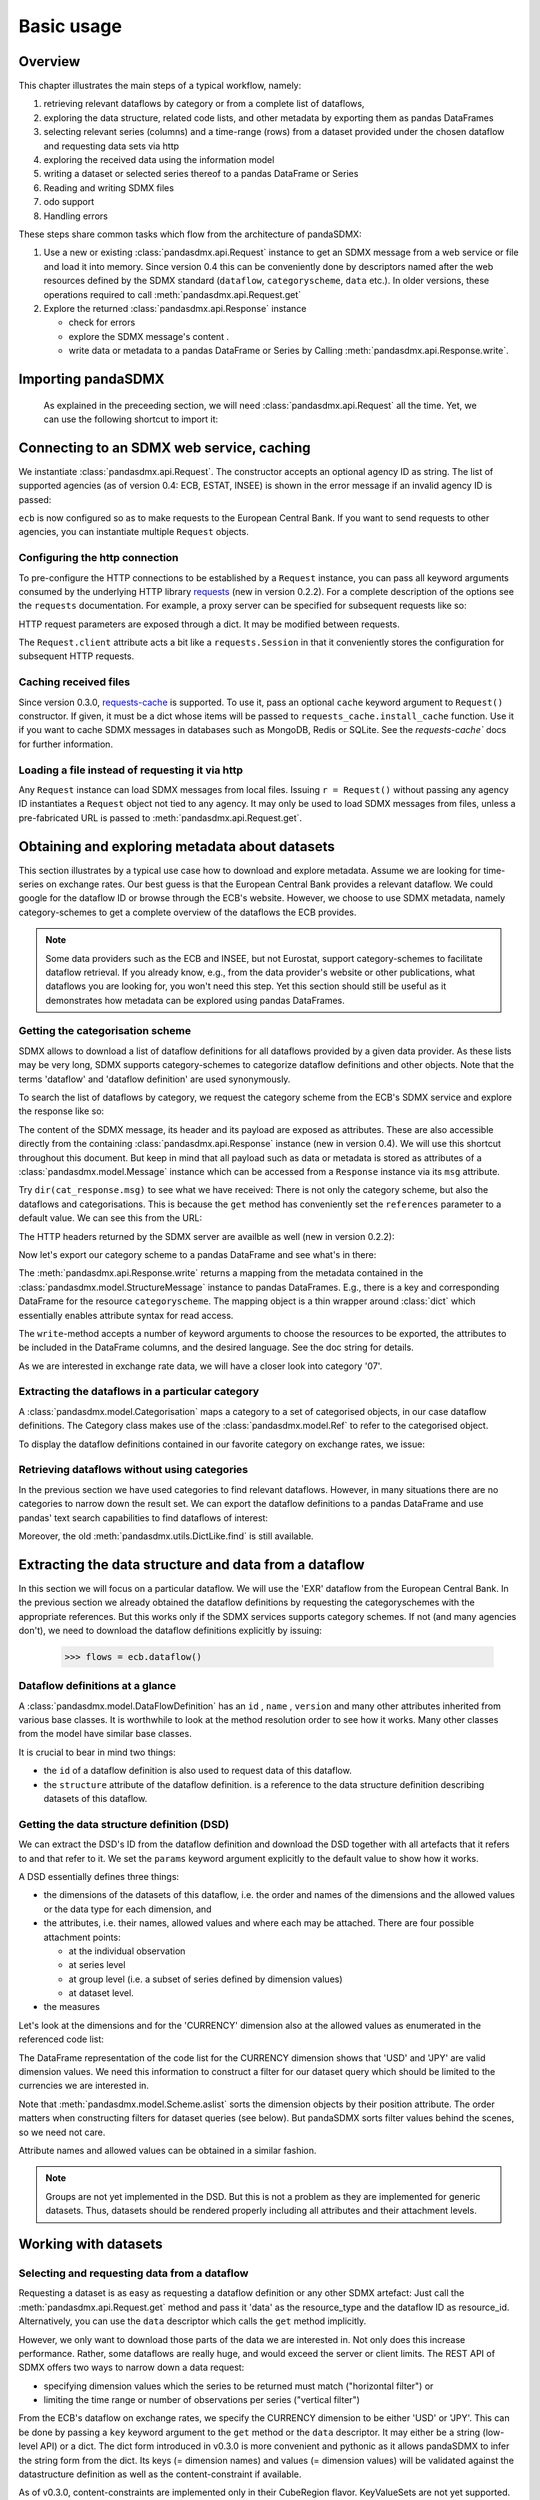 .. _basic-usage:    
    
Basic usage
===============

Overview
----------------------------------

This chapter illustrates the main steps of a typical workflow, namely:

1. retrieving relevant
   dataflows by category or from a complete list of dataflows,  
#. exploring the data structure, related code lists, and other metadata by exporting
   them as pandas DataFrames
#. selecting relevant series (columns) and a time-range (rows) from a dataset provided under the chosen dataflow 
   and requesting data sets via http   
#. exploring the received data using the information model
#. writing a dataset or selected series thereof to a pandas DataFrame or Series 
#. Reading and writing SDMX files
#. odo support
#. Handling errors

These steps share common tasks which flow from the architecture of pandaSDMX:

1. Use a new or existing :class:`pandasdmx.api.Request` instance
   to get an SDMX message from a web service or file 
   and load it into memory. Since version 0.4 this can be conveniently done by descriptors named after the web resources defined by the SDMX standard (``dataflow``, ``categoryscheme``, ``data`` etc.). In older versions, these operations required to call :meth:`pandasdmx.api.Request.get` 
#. Explore the returned :class:`pandasdmx.api.Response` instance 

   * check for errors 
   * explore the SDMX message's content .
   * write data or metadata to a pandas DataFrame or Series by Calling 
     :meth:`pandasdmx.api.Response.write`.      
     
     
Importing pandaSDMX
--------------------------------
    
    As explained in the preceeding section, we will need :class:`pandasdmx.api.Request` all the time.
    Yet, we can use the following shortcut to import it:    
        
.. ipython:: python
        
    from pandasdmx import Request
            
Connecting to an SDMX web service, caching
-----------------------------------------------

We instantiate :class:`pandasdmx.api.Request`. The constructor accepts an optional
agency ID as string. The list of supported agencies
(as of version 0.4: ECB, ESTAT, INSEE) is shown in the error message if an invalid agency ID is passed:
            
.. ipython:: python

    ecb = Request('ECB')
    
``ecb`` is now configured so as to make requests to the European Central Bank. If you want to
send requests to other agencies, you can instantiate multiple ``Request`` objects. 

Configuring the http connection
:::::::::::::::::::::::::::::::::::::

To pre-configure the HTTP connections to be established by a ``Request`` instance, 
you can pass all keyword arguments consumed by the underlying HTTP library 
`requests <http://www.python-requests.org/>`_ (new in version 0.2.2). 
For a complete description of the options see the ``requests``  documentation.
For example, a proxy server can be specified for subsequent requests like so:
   
.. ipython:: python

    ecb_via_proxy = Request('ECB', proxies={'http': 'http://1.2.3.4:5678'})

HTTP request parameters are exposed through a dict. It may be
modified between requests.

.. ipython:: python

    ecb_via_proxy.client.config

The ``Request.client`` attribute acts a bit like a ``requests.Session`` in that it
conveniently stores the configuration for subsequent HTTP requests. 

Caching received files
::::::::::::::::::::::::::

Since version 0.3.0, `requests-cache <https://readthedocs.org/projects/requests-cache/>`_ is supported. To use it, 
pass an optional ``cache`` keyword argument to ``Request()`` constructor.
If given, it must be a dict whose items will be passed to ``requests_cache.install_cache`` function. Use it if you
want to cache SDMX messages in databases such as MongoDB, Redis or SQLite. 
See the `requests-cache`` docs for further information.
     
Loading a file instead of requesting it via http
::::::::::::::::::::::::::::::::::::::::::::::::::::

Any ``Request`` instance
can load SDMX messages from local files. 
Issuing ``r = Request()`` without passing any agency ID
instantiates a ``Request`` object not tied to any agency. It may only be used to
load SDMX messages from files, unless a pre-fabricated URL is passed to :meth:`pandasdmx.api.Request.get`.

Obtaining and exploring metadata about datasets
------------------------------------------------

This section illustrates by a typical use case how to download and explore metadata.
Assume we are looking for time-series on exchange rates. Our best guess is
that the European Central Bank provides a relevant dataflow. We could
google for the dataflow ID or browse through the ECB's website. However,
we choose to use SDMX metadata, namely category-schemes to get a complete overview of
the dataflows the ECB provides. 

.. note::
    Some data providers such as the ECB and INSEE,
    but not Eurostat,
    support category-schemes to
    facilitate dataflow retrieval. If you already know, e.g., from
    the data provider's website or other publications, what
    dataflows you are looking for, you won't need this step.
    Yet this section should still be useful as
    it demonstrates how metadata can be explored
    using pandas DataFrames.
    
               
Getting the categorisation scheme
:::::::::::::::::::::::::::::::::::::::

SDMX allows to download a list of dataflow definitions for all
dataflows provided by a given data provider. As these lists may be very long,
SDMX supports category-schemes to categorize dataflow definitions and other objects. Note that
the terms 'dataflow' and 'dataflow definition' are used synonymously.

To search the list of dataflows by category, we request the category scheme from the 
ECB's SDMX service and explore the response like so:

.. ipython:: python

    cat_response = ecb.categoryscheme()
    
The content of the SDMX message, its header and its payload are exposed as attributes. These are also accessible directly from the containing
:class:`pandasdmx.api.Response` instance (new in version 0.4). We will use this
shortcut throughout this document. But keep in mind
that all payload such as data or metadata 
is stored as attributes of a 
:class:`pandasdmx.model.Message` instance which can be
accessed from a ``Response`` instance via its ``msg`` attribute.
  
Try ``dir(cat_response.msg)`` to see what we have received: 
There is not only the category scheme, but also the dataflows and categorisations.
This is because the ``get`` method has conveniently set the ``references`` parameter
to a default value. We can see this from the URL:

.. ipython:: python

    cat_response.url

The HTTP headers returned by the SDMX server are availble as well (new in version 0.2.2):

.. ipython:: python

    cat_response.http_headers
    
Now let's export our
category scheme to a pandas DataFrame and see what's in there:  

.. ipython:: python

    cat_response.write().categoryscheme

The :meth:`pandasdmx.api.Response.write` returns a mapping
from the metadata contained in the :class:`pandasdmx.model.StructureMessage` instance to pandas DataFrames.
E.g., there is a key and corresponding DataFrame for the resource ``categoryscheme``. The mapping object is a thin wrapper around :class:`dict`
which essentially enables attribute syntax for read access.   

The ``write``-method accepts a number of
keyword arguments to choose the resources to be exported, the attributes to be included
in the DataFrame columns, and the desired language. See the doc string for
details.

As we are interested in exchange rate data, we will have a closer look
into category '07'.  

Extracting the dataflows in a particular category
::::::::::::::::::::::::::::::::::::::::::::::::::

A :class:`pandasdmx.model.Categorisation` maps a category to a set of
categorised objects, in our case dataflow definitions. The Category class 
makes use of the :class:`pandasdmx.model.Ref` to refer to the categorised object.

To display the dataflow definitions contained in our favorite category
on exchange rates, we issue: 
 
.. ipython:: python

    [cat_response.dataflow[i.artefact.id] for i in cat_response.categorisation['07']]
     
Retrieving dataflows without using categories
:::::::::::::::::::::::::::::::::::::::::::::::::::::::::::::::::

In the previous section we have used categories to find relevant dataflows. However,
in many situations there are no categories to narrow down the result set.
We can export the dataflow definitions to a 
pandas DataFrame and use pandas' text search capabilities to find dataflows of interest:

.. ipython:: python

    cat_response.write().dataflow.head()
 
Moreover, the old :meth:`pandasdmx.utils.DictLike.find` is still available.
    
Extracting the data structure and data from a dataflow
-----------------------------------------------------------

In this section we will focus on a particular dataflow. We will use the 'EXR' dataflow from the
European Central Bank. In the previous section we already obtained the dataflow definitions by requesting 
the categoryschemes with the appropriate references. But this works only if the SDMX services supports 
category schemes. If not (and many agencies don't), we need to download the dataflow definitions
explicitly by issuing:

    >>> flows = ecb.dataflow()

Dataflow definitions at a glance
:::::::::::::::::::::::::::::::::::

A :class:`pandasdmx.model.DataFlowDefinition` has an ``id`` , ``name`` , ``version``  and many
other attributes inherited from various base classes. It is worthwhile to look at the method resolution order to see
how it works. Many other classes from the model have similar base classes. 

It is crucial to bear in mind two things:
 
* the ``id``  of a dataflow definition is also used to request data of this dataflow.
* the ``structure``  attribute of the dataflow definition.
  is a reference to the data structure definition describing datasets of this dataflow.
  
  
Getting the data structure definition (DSD)
::::::::::::::::::::::::::::::::::::::::::::::

We can extract the DSD's ID from the dataflow definition 
and download the DSD together with all artefacts
that it refers to and that refer to it. We set the ``params`` keyword argument 
explicitly to the default value to show how it works.

.. ipython:: python

    dsd_id = cat_response.dataflow.EXR.structure.id
    dsd_id
    refs = dict(references = 'all')
    dsd_response = ecb.datastructure(resource_id = dsd_id, params = refs)
    dsd = dsd_response.datastructure[dsd_id]
 
A DSD essentially defines three things:

* the dimensions of the datasets of this dataflow,
  i.e. the order and names of the dimensions and the allowed
  values or the data type for each dimension, and
* the attributes, i.e. their names, allowed values and where each may be
  attached. There are four possible attachment points:
  
  - at the individual observation
  - at series level
  - at group level (i.e. a subset of series defined by dimension values)
  - at dataset level.   

* the measures

Let's look at the dimensions and for the 'CURRENCY' dimension 
also at the allowed values
as enumerated in the referenced code list:

.. ipython:: python

    dsd.dimensions.aslist()
    dsd_response.write().codelist.loc['CURRENCY'].head()    
    
The DataFrame representation of the code list for the
CURRENCY dimension shows that 'USD' and 'JPY' are valid dimension values. 
We need this information to construct a filter
for our dataset query which should be limited to
the currencies we are interested in.

Note that :meth:`pandasdmx.model.Scheme.aslist` sorts the dimension objects by their position attribute. 
The order matters when constructing filters for dataset queries (see below). But pandaSDMX sorts filter values behind the scenes, so we need not care. 

Attribute names and allowed values can be obtained 
in a similar fashion. 

.. note::

    Groups are not yet implemented in the DSD. But this is not a problem    
    as they are implemented for generic datasets. Thus, datasets should be rendered properly including all attributes and their 
    attachment levels.
    
Working with datasets
------------------------------

Selecting and requesting data from a dataflow
::::::::::::::::::::::::::::::::::::::::::::::::::::::::::::::::::::

Requesting a dataset is as easy as requesting a dataflow definition or any other
SDMX artefact: Just call the :meth:`pandasdmx.api.Request.get` method and pass it 'data' as the resource_type and the dataflow ID as resource_id. Alternatively, you can use the
``data`` descriptor which calls the ``get`` method implicitly.  

However, we only want to download those parts of the data we are 
interested in. Not only does this increase
performance. Rather, some dataflows are really huge, and would exceed the server or client limits.
The REST API of SDMX offers two ways to narrow down a data request:
 
* specifying dimension values which the series to be returned must match ("horizontal filter") or
* limiting the time range or number of observations per series ("vertical filter") 
  
From the ECB's dataflow on exchange rates, 
we specify the CURRENCY dimension to be either 'USD' or 'JPY'.
This can be done by passing a ``key``  keyword argument to the ``get``  method or the ``data`` descriptor. 
It may either be a string (low-level API) or a dict. The dict form 
introduced in v0.3.0 is more convenient and pythonic
as it allows pandaSDMX to infer the string form from the dict. 
Its keys (= dimension names) and
values (= dimension values) will be validated against the 
datastructure definition as well as the content-constraint if available. 

As of v0.3.0, content-constraints are
implemented only in their CubeRegion flavor. KeyValueSets are not yet supported. In this
case, the provided demension values will be validated only against the code-list. It is thus not
always guaranteed that the dataset actually contains the desired data, e.g., 
because the country of
interest does not deliver the data to the SDMX data provider.  
 
If we choose the string form of the key, 
it must consist of
'.'-separated slots representing the dimensions. Values are optional. As we saw
in the previous section, the ECB's dataflow for exchange rates has five relevant dimensions, the
'CURRENCY' dimension being at position two. This yields the key '.USD+JPY...'. The '+' can be
read as an 'OR' operator. The dict form is shown below.

Further, we will set the start period for the time series to 2014 to
exclude any prior data from the request.

.. ipython:: python

    data_response = ecb.data(resource_id = 'EXR', key={'CURRENCY': 'USD+JPY'}, params = {'startPeriod': '2014'})
    data = data_response.data
    type(data)
    
Datasets 
::::::::::::::::::::

This section explains the key elements and structure of data sets. You can skip
it on first read when you just want to be able to download data and
export it to pandas. More advanced operations, e.g., exporting only a subset of series to pandas, requires some understanding of
the anatomy of a data set including observations and attributes. 

As we saw in the previous section,
the datastructure definition (DSD) is crucial to understanding the data structure, the meaning of dimension
and attribute values, and to select series of interest from the entire data set
by specifying a valid key.

The :class:`pandasdmx.model.DataSet` class has the following features:

``dim_at_obs``  
    attribute showing which dimension is at
    observation level. For time series its value is either 'TIME' or 'TIME_PERIOD'. If it is
    'AllDimensions', the dataset is said to be flat. In this case there are no series, just a
    flat list of observations.
series
    property returning an iterator over :class:`pandasdmx.model.Series` instances
obs
    method returning an iterator over the observations. Only for flat datasets.
attributes
    namedtuple of attributes, if any, that are
    attached at dataset level
       
The :class:`pandasdmx.model.Series` class has the following features:

key
    nnamedtuple mapping dimension names to dimension values
obs
    method returning an iterator over observations within the series
attributes:
    namedtuple mapping any attribute names to values
groups
    list of :class:`pandasdmx.model.Group` instances to which this series belongs.
    Note that groups are merely attachment points for attributes.
        
.. ipython:: python

    data.dim_at_obs
    series_l = list(data.series)
    len(series_l)
    series_l[5].key
    set(s.key.FREQ for s in data.series)
    

This dataset thus comprises 16 time series of several different period lengths.
We could have chosen to request only daily data 
in the first place by providing the value ``D`` for the ``FREQ`` dimension. In the next section
we will show how columns from a dataset can be selected through the 
information model when writing to a pandas DataFrame.

Writing to pandas
::::::::::::::::::::::

Selecting columns using the model API
~~~~~~~~~~~~~~~~~~~~~~~~~~~~~~~~~~~~~~~~~~

As we want to write data to a pandas DataFrame rather than an iterator of pandas Series, 
we must not mix up the time spans. 
Therefore, we
single out the daily data first.  
The :meth:`pandasdmx.api.Response.write` method accepts an optional iterable to select a subset
of the series contained in the dataset. Thus we can now
generate our pandas DataFrame from daily exchange rate data only:

.. ipython:: python

    daily = (s for s in data.series if s.key.FREQ == 'D')
    cur_df = data_response.write(daily)
    cur_df.shape
    cur_df.tail()

Controlling the output
~~~~~~~~~~~~~~~~~~~~~~~~~~~
    
The docstring of the :meth:`pandasdmx.writer.data2pandas.Writer.write` method explains
a number of optional arguments to control whether or not another dataframe should be generated for the
attributes, which attributes it should contain, and, most importantly, if the resulting
pandas Series should be concatenated to a single DataFrame at all (``asframe = True`` is the default).

Controlling index generation
~~~~~~~~~~~~~~~~~~~~~~~~~~~~~~~~~~

The ``write``  method provides the following parameters to control index generation. 
This is useful to increase performance for
large datasets with regular indexes (e.g. monthly data, and to avoid crashes caused
by exotic datetime formats not parsed by pandas:

* ``fromfreq``: if True, the index will be extrapolated from the first date or period and the frequency. 
  This is only robust if the dataset has a uniform index, 
  e.g. has no gaps like for daily trading data.
* ``reverse_obs``:: if True, return observations in a series in reverse 
  document order. This may be useful to establish chronological order, 
  in particular incombination with ``fromfreq``. Default is False.  
* If pandas raises parsing errors due to exotic date-time formats, 
  set ``parse_time`` to False to obtain a string index 
  rather than datetime index. Default is True. 

Working with files
---------------------

The :meth:`pandasdmx.api.Request.get` method accepts two optional keyword
arguments ``tofile``  and ``fromfile``. If a file path or, in case of ``fromfile``, 
a  file-like object is given,
any SDMX message received from the server will be written to a file, or a file will be read
instead of making a request to a remote server. 

The file to be read may be a zip file (new in version 0.2.1). In this case, the SDMX message
must be the first file in the archive. The same works for
zip files returned from an SDMX server. This happens, e.g., when
Eurostat finds that the requested dataset has been too
large. In this case the first request will yield
a message with a footer containing a link to a zip file to be made
available after some time. The link may be extracted by issuing something like:
 
    >>> resp.footer.text[1]  
    
and passed as ``url`` argument when calling ``get`` a second time to
get the zipped data message. 

Since version 0.2.1, this second request can be performed automatically through the
``get_footer_url`` parameter. It defaults to ``(30, 3)`` which means that three attempts will be made in 30 seconds intervals. 
This behavior is useful when requesting large datasets from Eurostat. Deactivate it by setting ``get_footer_url`` to None.   

Caching Response instances in memory
-----------------------------------------------

The ''get'' API provides a rudimentary cache for Response instances. It is a
simple dict mapping user-provided names to the Response instances.
If we want to cache a Response, we can provide a suitable name by passing the keyword argument ``memcache`` to the get method. 
Pre-existing items under the same key will
be overwritten. 

.. note::
    Caching of http responses can also be achieved through ''requests-cache'. 
    Activate the cache by instantiating :class:`pandasdmx.api.Request` passing a keyword
    argument ``cache``. It must be a dict mapping config and other values.      

Using odo to export data sets to other data formats and database backends
---------------------------------------------------------------------------

Since version 0.4, pandaSDMX supports `odo <http://odo.readthedocs.org>`_, a great tool to convert data sets
to a variety of data formats and database backends. To use this feature, you have to
call :func:`pandasdmx.odo_register` to register .sdmx files with odo. Then you can
convert an .sdmx file containing a data set to, say, a CSV file or an SQLite or PostgreSQL database in
a few lines::

    >>> import pandasdmx
    >>> from odo import odo
    ___ pandasdmx.odo_register()
    >>> odo('mydata.sdmx', 'sqlite:///mydata.sqlite')
    
Behind the scenes, odo uses pandaSDMX to convert the .sdmx file
to a pandas DataFrame and performs any further conversions from there based on odo's
conversion graph. Any keyword arguments passed to odo will
be passed on to :meth:`pandasdmx.api.Response.write`.

There is a limitation though: In the exchange rate example from the previous chapter, we
needed to select same-frequency series from the data set before converting the
data set to pandas. This will likely cause crashes as odo's discover method is unaware of this selection. Hence, .sdmx files can only be exported using odo if they
can be exported to pandas without passing any arguments to :meth:`pandasdmx.api.Response.write`.
      
Handling errors
----------------

The :class:`pandasdmx.api.Response` instance generated upon receipt of the response from the server 
has a ``status_code``  attribute. The SDMX web services guidelines explain the meaning
of these codes. In addition,
if the SDMX server has encountered an error, 
it may return a message which
includes a footer containing explanatory notes. pandaSDMX exposes the content of
a footer via a ``text`` attribute which is a list of strings.

.. note::
    pandaSDMX raises only http errors with status code between 400 and 499.
    Codes >= 500 do not raise an error as the SDMX web services guidelines
    define special meanings to those codes. The caller must therefore raise an error if needed. 
       
Logging
-----------

Since version 0.4, pandaSDMX can log certain events such as when a connection 
to a web service is made or a file has been successfully downloaded. It uses the logging package from the Python stdlib. . To activate logging, you must
set the parent logger's level to the desired value as described in the logging docs. Example::
       
    >>> pandasdmx.logger.setLevel(10)
                     
       